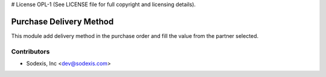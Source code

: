 # License OPL-1 (See LICENSE file for full copyright and licensing details).

========================
Purchase Delivery Method
========================

This module add delivery method in the purchase order and
fill the value from the partner selected.

Contributors
------------

* Sodexis, Inc <dev@sodexis.com>
